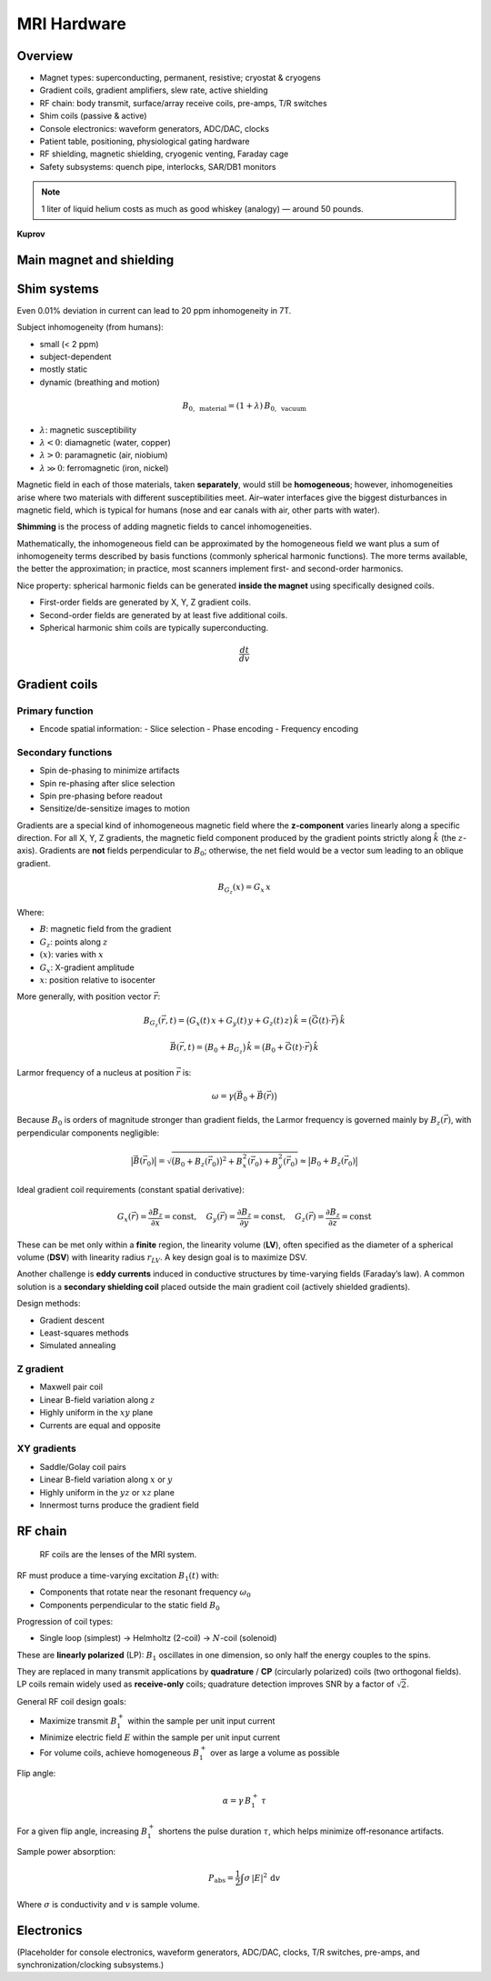 MRI Hardware
============

Overview
--------

- Magnet types: superconducting, permanent, resistive; cryostat & cryogens
- Gradient coils, gradient amplifiers, slew rate, active shielding
- RF chain: body transmit, surface/array receive coils, pre-amps, T/R switches
- Shim coils (passive & active)
- Console electronics: waveform generators, ADC/DAC, clocks
- Patient table, positioning, physiological gating hardware
- RF shielding, magnetic shielding, cryogenic venting, Faraday cage
- Safety subsystems: quench pipe, interlocks, SAR/DB1 monitors

.. note::

   1 liter of liquid helium costs as much as good whiskey (analogy) — around 50 pounds.

**Kuprov**


Main magnet and shielding
-------------------------

Shim systems
------------

Even 0.01% deviation in current can lead to 20 ppm inhomogeneity in 7T.

Subject inhomogeneity (from humans):

- small (< 2 ppm)
- subject-dependent
- mostly static
- dynamic (breathing and motion)

.. math::

   B_{0,\ \text{material}} = (1 + \lambda)\, B_{0,\ \text{vacuum}}

- :math:`\lambda`: magnetic susceptibility
- :math:`\lambda < 0`: diamagnetic (water, copper)
- :math:`\lambda > 0`: paramagnetic (air, niobium)
- :math:`\lambda \gg 0`: ferromagnetic (iron, nickel)

Magnetic field in each of those materials, taken **separately**, would still be **homogeneous**; however, inhomogeneities arise where two materials with different susceptibilities meet. Air–water interfaces give the biggest disturbances in magnetic field, which is typical for humans (nose and ear canals with air, other parts with water).

**Shimming** is the process of adding magnetic fields to cancel inhomogeneities.

Mathematically, the inhomogeneous field can be approximated by the homogeneous field we want plus a sum of inhomogeneity terms described by basis functions (commonly spherical harmonic functions). The more terms available, the better the approximation; in practice, most scanners implement first- and second-order harmonics.

Nice property: spherical harmonic fields can be generated **inside the magnet** using specifically designed coils.

- First-order fields are generated by X, Y, Z gradient coils.
- Second-order fields are generated by at least five additional coils.
- Spherical harmonic shim coils are typically superconducting.

.. math::

   \frac{dt}{dv}


Gradient coils
--------------

Primary function
^^^^^^^^^^^^^^^^

- Encode spatial information:
  - Slice selection
  - Phase encoding
  - Frequency encoding

Secondary functions
^^^^^^^^^^^^^^^^^^^

- Spin de-phasing to minimize artifacts
- Spin re-phasing after slice selection
- Spin pre-phasing before readout
- Sensitize/de-sensitize images to motion

Gradients are a special kind of inhomogeneous magnetic field where the **z-component** varies linearly along a specific direction. For all X, Y, Z gradients, the magnetic field component produced by the gradient points strictly along :math:`\hat{k}` (the :math:`z`-axis). Gradients are **not** fields perpendicular to :math:`B_0`; otherwise, the net field would be a vector sum leading to an oblique gradient.

.. math::

   B_{G_z}(x) = G_x\, x

Where:

- :math:`B`: magnetic field from the gradient
- :math:`G_z`: points along :math:`z`
- :math:`(x)`: varies with :math:`x`
- :math:`G_x`: X-gradient amplitude
- :math:`x`: position relative to isocenter

More generally, with position vector :math:`\vec{r}`:

.. math::

   B_{G_z}(\vec{r}, t) = \big(G_x(t)\,x + G_y(t)\,y + G_z(t)\,z\big)\,\hat{k}
                       = \big(\vec{G}(t)\cdot \vec{r}\big)\,\hat{k}

   \vec{B}(\vec{r}, t) = \big(B_0 + B_{G_z}\big)\,\hat{k}
                       = \big(B_0 + \vec{G}(t)\cdot \vec{r}\big)\,\hat{k}

Larmor frequency of a nucleus at position :math:`\vec{r}` is:

.. math::

   \omega = \gamma \big(\vec{B}_0 + \vec{B}(\vec{r})\big)

Because :math:`B_0` is orders of magnitude stronger than gradient fields, the Larmor frequency is governed mainly by :math:`B_z(\vec{r})`, with perpendicular components negligible:

.. math::

   \big|\vec{B}(\vec{r}_0)\big|
   = \sqrt{\big(B_0 + B_z(\vec{r}_0)\big)^2 + B_x^2(\vec{r}_0) + B_y^2(\vec{r}_0)}
   \approx \big|B_0 + B_z(\vec{r}_0)\big|

Ideal gradient coil requirements (constant spatial derivative):

.. math::

   G_x(\vec{r}) = \frac{\partial B_z}{\partial x} = \text{const}, \quad
   G_y(\vec{r}) = \frac{\partial B_z}{\partial y} = \text{const}, \quad
   G_z(\vec{r}) = \frac{\partial B_z}{\partial z} = \text{const}

These can be met only within a **finite** region, the linearity volume (**LV**), often specified as the diameter of a spherical volume (**DSV**) with linearity radius :math:`r_{LV}`. A key design goal is to maximize DSV.

Another challenge is **eddy currents** induced in conductive structures by time-varying fields (Faraday’s law). A common solution is a **secondary shielding coil** placed outside the main gradient coil (actively shielded gradients).

Design methods:

- Gradient descent
- Least-squares methods
- Simulated annealing

Z gradient
^^^^^^^^^^

- Maxwell pair coil
- Linear B-field variation along :math:`z`
- Highly uniform in the :math:`xy` plane
- Currents are equal and opposite

XY gradients
^^^^^^^^^^^^

- Saddle/Golay coil pairs
- Linear B-field variation along :math:`x` or :math:`y`
- Highly uniform in the :math:`yz` or :math:`xz` plane
- Innermost turns produce the gradient field


RF chain
--------

.. epigraph::

   RF coils are the lenses of the MRI system.

RF must produce a time-varying excitation :math:`B_1(t)` with:

- Components that rotate near the resonant frequency :math:`\omega_0`
- Components perpendicular to the static field :math:`B_0`

Progression of coil types:

- Single loop (simplest) → Helmholtz (2-coil) → :math:`N`-coil (solenoid)

These are **linearly polarized** (LP): :math:`B_1` oscillates in one dimension, so only half the energy couples to the spins.

They are replaced in many transmit applications by **quadrature** / **CP** (circularly polarized) coils (two orthogonal fields). LP coils remain widely used as **receive-only** coils; quadrature detection improves SNR by a factor of :math:`\sqrt{2}`.

General RF coil design goals:

- Maximize transmit :math:`B_1^+` within the sample per unit input current
- Minimize electric field :math:`E` within the sample per unit input current
- For volume coils, achieve homogeneous :math:`B_1^+` over as large a volume as possible

Flip angle:

.. math::

   \alpha = \gamma\, B_1^+\, \tau

For a given flip angle, increasing :math:`B_1^+` shortens the pulse duration :math:`\tau`, which helps minimize off‑resonance artifacts.

Sample power absorption:

.. math::

   P_{\text{abs}} = \frac{1}{2} \int \sigma\, \lvert E \rvert^2 \, \mathrm{d}v

Where :math:`\sigma` is conductivity and :math:`v` is sample volume.


Electronics
-----------

(Placeholder for console electronics, waveform generators, ADC/DAC, clocks, T/R switches, pre-amps, and synchronization/clocking subsystems.)
